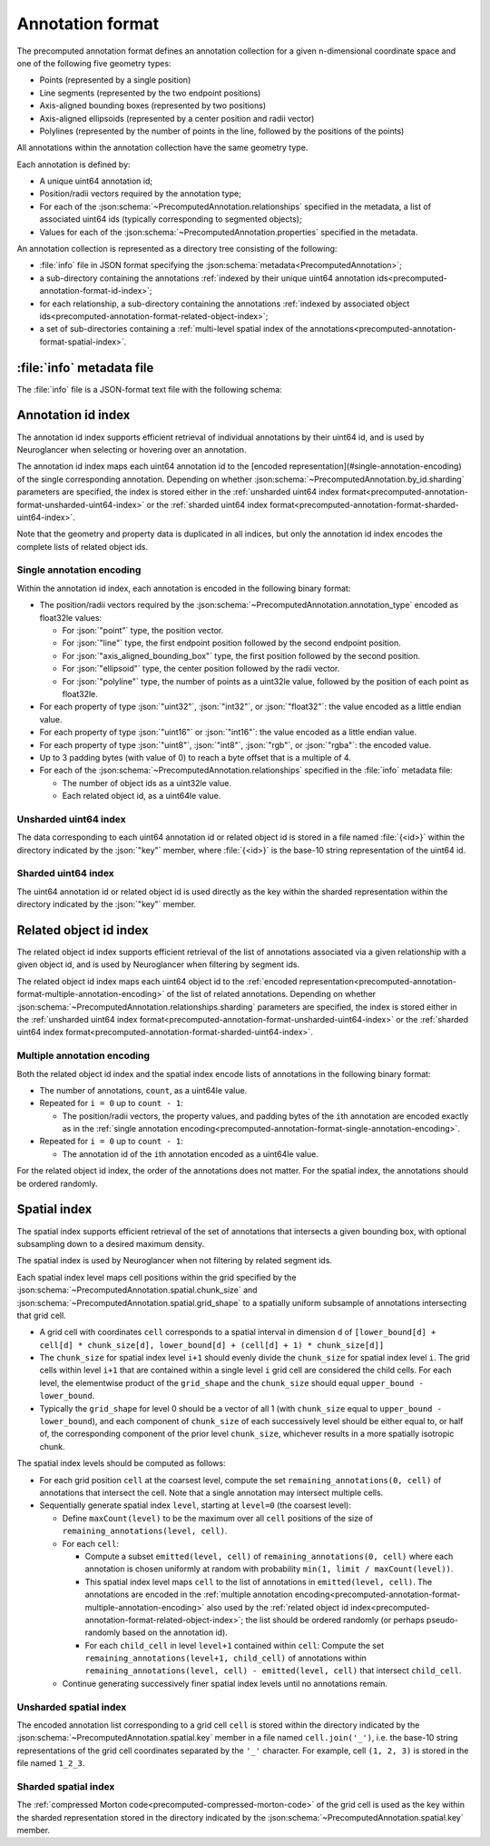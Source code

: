 .. _precomputed-annotation-format:

Annotation format
=================

The precomputed annotation format defines an annotation collection for a given
n-dimensional coordinate space and one of the following five geometry types:

- Points (represented by a single position)
- Line segments (represented by the two endpoint positions)
- Axis-aligned bounding boxes (represented by two positions)
- Axis-aligned ellipsoids (represented by a center position and radii vector)
- Polylines (represented by the number of points in the line, followed by the positions of the points)

All annotations within the annotation collection have the same geometry type.

Each annotation is defined by:

- A unique uint64 annotation id;
- Position/radii vectors required by the annotation type;
- For each of the :json:schema:`~PrecomputedAnnotation.relationships` specified
  in the metadata, a list of associated uint64 ids (typically corresponding to
  segmented objects);
- Values for each of the :json:schema:`~PrecomputedAnnotation.properties`
  specified in the metadata.

An annotation collection is represented as a directory tree consisting of the following:

- :file:`info` file in JSON format specifying the
  :json:schema:`metadata<PrecomputedAnnotation>`;
- a sub-directory containing the annotations :ref:`indexed by their unique
  uint64 annotation ids<precomputed-annotation-format-id-index>`;
- for each relationship, a sub-directory containing the annotations
  :ref:`indexed by associated object
  ids<precomputed-annotation-format-related-object-index>`;
- a set of sub-directories containing a :ref:`multi-level spatial index of the
  annotations<precomputed-annotation-format-spatial-index>`.

:file:`info` metadata file
--------------------------

The :file:`info` file is a JSON-format text file with the following schema:

.. json:schema:: PrecomputedAnnotation

.. _precomputed-annotation-format-id-index:

Annotation id index
-------------------

The annotation id index supports efficient retrieval of individual annotations
by their uint64 id, and is used by Neuroglancer when selecting or hovering over
an annotation.

The annotation id index maps each uint64 annotation id to the [encoded
representation](#single-annotation-encoding) of the single corresponding
annotation. Depending on whether
:json:schema:`~PrecomputedAnnotation.by_id.sharding` parameters are specified,
the index is stored either in the :ref:`unsharded uint64 index
format<precomputed-annotation-format-unsharded-uint64-index>` or the
:ref:`sharded uint64 index
format<precomputed-annotation-format-sharded-uint64-index>`.

Note that the geometry and property data is duplicated in all indices, but only the annotation id
index encodes the complete lists of related object ids.

.. _precomputed-annotation-format-single-annotation-encoding:

Single annotation encoding
~~~~~~~~~~~~~~~~~~~~~~~~~~

Within the annotation id index, each annotation is encoded in the following binary format:

- The position/radii vectors required by the
  :json:schema:`~PrecomputedAnnotation.annotation_type` encoded as float32le
  values:

  - For :json:`"point"` type, the position vector.
  - For :json:`"line"` type, the first endpoint position followed by the second endpoint position.
  - For :json:`"axis_aligned_bounding_box"` type, the first position followed by the second position.
  - For :json:`"ellipsoid"` type, the center position followed by the radii vector.
  - For :json:`"polyline"` type, the number of points as a uint32le value, followed by the position of each point as float32le.

- For each property of type :json:`"uint32"`, :json:`"int32"`, or
  :json:`"float32"`: the value encoded as a little endian value.
- For each property of type :json:`"uint16"` or :json:`"int16"`: the value
  encoded as a little endian value.
- For each property of type :json:`"uint8"`, :json:`"int8"`, :json:`"rgb"`, or
  :json:`"rgba"`: the encoded value.
- Up to 3 padding bytes (with value of 0) to reach a byte offset that is a
  multiple of 4.
- For each of the :json:schema:`~PrecomputedAnnotation.relationships` specified
  in the :file:`info` metadata file:

  - The number of object ids as a uint32le value.
  - Each related object id, as a uint64le value.

.. _precomputed-annotation-format-unsharded-uint64-index:

Unsharded uint64 index
~~~~~~~~~~~~~~~~~~~~~~

The data corresponding to each uint64 annotation id or related object id is
stored in a file named :file:`{<id>}` within the directory indicated by the
:json:`"key"` member, where :file:`{<id>}` is the base-10 string representation
of the uint64 id.

.. _precomputed-annotation-format-sharded-uint64-index:

Sharded uint64 index
~~~~~~~~~~~~~~~~~~~~

The uint64 annotation id or related object id is used directly as the key within
the sharded representation within the directory indicated by the :json:`"key"`
member.

.. _precomputed-annotation-format-related-object-index:

Related object id index
-----------------------

The related object id index supports efficient retrieval of the list of annotations associated via a
given relationship with a given object id, and is used by Neuroglancer when filtering by segment
ids.

The related object id index maps each uint64 object id to the :ref:`encoded
representation<precomputed-annotation-format-multiple-annotation-encoding>` of
the list of related annotations. Depending on whether
:json:schema:`~PrecomputedAnnotation.relationships.sharding` parameters are
specified, the index is stored either in the :ref:`unsharded uint64 index
format<precomputed-annotation-format-unsharded-uint64-index>` or the
:ref:`sharded uint64 index
format<precomputed-annotation-format-sharded-uint64-index>`.

.. _precomputed-annotation-format-multiple-annotation-encoding:

Multiple annotation encoding
~~~~~~~~~~~~~~~~~~~~~~~~~~~~

Both the related object id index and the spatial index encode lists of
annotations in the following binary format:

- The number of annotations, ``count``, as a uint64le value.

- Repeated for ``i = 0`` up to ``count - 1``:

  - The position/radii vectors, the property values, and padding bytes of the
    ``i``\ th annotation are encoded exactly as in the :ref:`single annotation
    encoding<precomputed-annotation-format-single-annotation-encoding>`.

- Repeated for ``i = 0`` up to ``count - 1``:

  - The annotation id of the ``i``\ th annotation encoded as a uint64le value.

For the related object id index, the order of the annotations does not matter.
For the spatial index, the annotations should be ordered randomly.

.. _precomputed-annotation-format-spatial-index:

Spatial index
-------------

The spatial index supports efficient retrieval of the set of annotations that
intersects a given bounding box, with optional subsampling down to a desired
maximum density.

The spatial index is used by Neuroglancer when not filtering by related segment
ids.

Each spatial index level maps cell positions within the grid specified by the
:json:schema:`~PrecomputedAnnotation.spatial.chunk_size` and
:json:schema:`~PrecomputedAnnotation.spatial.grid_shape` to a spatially uniform
subsample of annotations intersecting that grid cell.

- A grid cell with coordinates ``cell`` corresponds to a spatial interval in
  dimension ``d`` of ``[lower_bound[d] + cell[d] * chunk_size[d],
  lower_bound[d] + (cell[d] + 1) * chunk_size[d]]``
- The ``chunk_size`` for spatial index level ``i+1`` should evenly divide the
  ``chunk_size`` for spatial index level ``i``. The grid cells within level
  ``i+1`` that are contained within a single level ``i`` grid cell are
  considered the child cells. For each level, the elementwise product of the
  ``grid_shape`` and the ``chunk_size`` should equal ``upper_bound -
  lower_bound``.
- Typically the ``grid_shape`` for level 0 should be a vector of all 1 (with
  ``chunk_size`` equal to ``upper_bound - lower_bound``), and each component of
  ``chunk_size`` of each successively level should be either equal to, or half
  of, the corresponding component of the prior level ``chunk_size``, whichever
  results in a more spatially isotropic chunk.

The spatial index levels should be computed as follows:

- For each grid position ``cell`` at the coarsest level, compute the set
  ``remaining_annotations(0, cell)`` of annotations that intersect the cell.
  Note that a single annotation may intersect multiple cells.
- Sequentially generate spatial index ``level``, starting at ``level=0`` (the
  coarsest level):

  - Define ``maxCount(level)`` to be the maximum over all ``cell`` positions of
    the size of ``remaining_annotations(level, cell)``.
  - For each ``cell``:

    - Compute a subset ``emitted(level, cell)`` of ``remaining_annotations(0, cell)`` where each
      annotation is chosen uniformly at random with probability ``min(1, limit / maxCount(level))``.
    - This spatial index level maps ``cell`` to the list of annotations in
      ``emitted(level, cell)``. The annotations are encoded in the
      :ref:`multiple annotation
      encoding<precomputed-annotation-format-multiple-annotation-encoding>` also
      used by the :ref:`related object id
      index<precomputed-annotation-format-related-object-index>`; the list
      should be ordered randomly (or perhaps pseudo-randomly based on the
      annotation id).
    - For each ``child_cell`` in level ``level+1`` contained within ``cell``:
      Compute the set ``remaining_annotations(level+1, child_cell)`` of
      annotations within ``remaining_annotations(level, cell) - emitted(level,
      cell)`` that intersect ``child_cell``.
  - Continue generating successively finer spatial index levels until no
    annotations remain.

Unsharded spatial index
~~~~~~~~~~~~~~~~~~~~~~~

The encoded annotation list corresponding to a grid cell ``cell`` is stored
within the directory indicated by the
:json:schema:`~PrecomputedAnnotation.spatial.key` member in a file named
``cell.join('_')``, i.e. the base-10 string representations of the grid cell
coordinates separated by the ``'_'`` character. For example, cell ``(1, 2, 3)``
is stored in the file named ``1_2_3``.

Sharded spatial index
~~~~~~~~~~~~~~~~~~~~~

The :ref:`compressed Morton code<precomputed-compressed-morton-code>` of the
grid cell is used as the key within the sharded representation stored in the
directory indicated by the :json:schema:`~PrecomputedAnnotation.spatial.key`
member.
